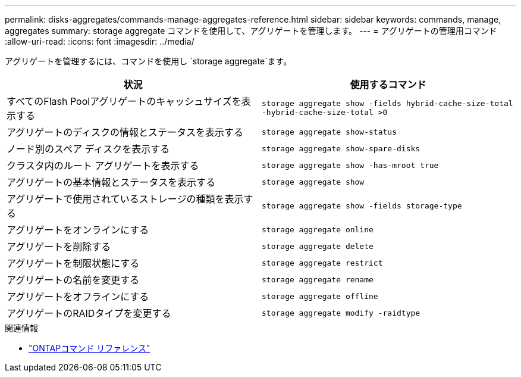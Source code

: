 ---
permalink: disks-aggregates/commands-manage-aggregates-reference.html 
sidebar: sidebar 
keywords: commands, manage, aggregates 
summary: storage aggregate コマンドを使用して、アグリゲートを管理します。 
---
= アグリゲートの管理用コマンド
:allow-uri-read: 
:icons: font
:imagesdir: ../media/


[role="lead"]
アグリゲートを管理するには、コマンドを使用し `storage aggregate`ます。

|===
| 状況 | 使用するコマンド 


 a| 
すべてのFlash Poolアグリゲートのキャッシュサイズを表示する
 a| 
`storage aggregate show -fields hybrid-cache-size-total -hybrid-cache-size-total >0`



 a| 
アグリゲートのディスクの情報とステータスを表示する
 a| 
`storage aggregate show-status`



 a| 
ノード別のスペア ディスクを表示する
 a| 
`storage aggregate show-spare-disks`



 a| 
クラスタ内のルート アグリゲートを表示する
 a| 
`storage aggregate show -has-mroot true`



 a| 
アグリゲートの基本情報とステータスを表示する
 a| 
`storage aggregate show`



 a| 
アグリゲートで使用されているストレージの種類を表示する
 a| 
`storage aggregate show -fields storage-type`



 a| 
アグリゲートをオンラインにする
 a| 
`storage aggregate online`



 a| 
アグリゲートを削除する
 a| 
`storage aggregate delete`



 a| 
アグリゲートを制限状態にする
 a| 
`storage aggregate restrict`



 a| 
アグリゲートの名前を変更する
 a| 
`storage aggregate rename`



 a| 
アグリゲートをオフラインにする
 a| 
`storage aggregate offline`



 a| 
アグリゲートのRAIDタイプを変更する
 a| 
`storage aggregate modify -raidtype`

|===
.関連情報
* https://docs.netapp.com/us-en/ontap-cli["ONTAPコマンド リファレンス"^]

